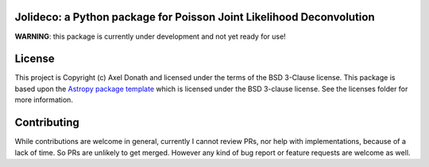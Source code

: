 Jolideco: a Python package for Poisson Joint Likelihood Deconvolution
---------------------------------------------------------------------


.. image:: http://img.shields.io/badge/powered%20by-AstroPy-orange.svg?style=flat
    :target: http://www.astropy.org
    :alt: Powered by Astropy Badge


**WARNING**: this package is currently under development and not yet ready for use!


License
-------

This project is Copyright (c) Axel Donath and licensed under
the terms of the BSD 3-Clause license. This package is based upon
the `Astropy package template <https://github.com/astropy/package-template>`_
which is licensed under the BSD 3-clause license. See the licenses folder for
more information.


Contributing
------------
While contributions are welcome in general, currently I cannot review PRs, nor help with implementations,
because of a lack of time. So PRs are unlikely to get merged. However any kind of bug report or feature
requests are welcome as well.
